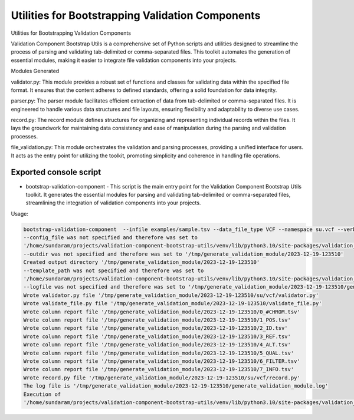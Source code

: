 =================================================
Utilities for Bootstrapping Validation Components
=================================================

Utilities for Bootstrapping Validation Components


Validation Component Bootstrap Utils is a comprehensive set of Python scripts and utilities designed to streamline the process of parsing and validating tab-delimited or comma-separated files. This toolkit automates the generation of essential modules, making it easier to integrate file validation components into your projects.

Modules Generated

validator.py: This module provides a robust set of functions and classes for validating data within the specified file format. It ensures that the content adheres to defined standards, offering a solid foundation for data integrity.

parser.py: The parser module facilitates efficient extraction of data from tab-delimited or comma-separated files. It is engineered to handle various data structures and file layouts, ensuring flexibility and adaptability to diverse use cases.

record.py: The record module defines structures for organizing and representing individual records within the files. It lays the groundwork for maintaining data consistency and ease of manipulation during the parsing and validation processes.

file_validation.py: This module orchestrates the validation and parsing processes, providing a unified interface for users. It acts as the entry point for utilizing the toolkit, promoting simplicity and coherence in handling file operations.



Exported console script
-----------------------

* bootstrap-validation-component - This script is the main entry point for the Validation Component Bootstrap Utils toolkit. It generates the essential modules for parsing and validating tab-delimited or comma-separated files, streamlining the integration of validation components into your projects.

Usage:

.. code-block:: bash

    bootstrap-validation-component  --infile examples/sample.tsv --data_file_type VCF --namespace su.vcf --verbose                           
    --config_file was not specified and therefore was set to 
    '/home/sundaram/projects/validation-component-bootstrap-utils/venv/lib/python3.10/site-packages/validation_component_bootstrap_utils/conf/config.yaml'
    --outdir was not specified and therefore was set to '/tmp/generate_validation_module/2023-12-19-123510'
    Created output directory '/tmp/generate_validation_module/2023-12-19-123510'
    --template_path was not specified and therefore was set to 
    '/home/sundaram/projects/validation-component-bootstrap-utils/venv/lib/python3.10/site-packages/validation_component_bootstrap_utils/templates/validation'
    --logfile was not specified and therefore was set to '/tmp/generate_validation_module/2023-12-19-123510/generate_validation_module.log'
    Wrote validator.py file '/tmp/generate_validation_module/2023-12-19-123510/su/vcf/validator.py'
    Wrote validate_file.py file '/tmp/generate_validation_module/2023-12-19-123510/validate_file.py'
    Wrote column report file '/tmp/generate_validation_module/2023-12-19-123510/0_#CHROM.tsv'
    Wrote column report file '/tmp/generate_validation_module/2023-12-19-123510/1_POS.tsv'
    Wrote column report file '/tmp/generate_validation_module/2023-12-19-123510/2_ID.tsv'
    Wrote column report file '/tmp/generate_validation_module/2023-12-19-123510/3_REF.tsv'
    Wrote column report file '/tmp/generate_validation_module/2023-12-19-123510/4_ALT.tsv'
    Wrote column report file '/tmp/generate_validation_module/2023-12-19-123510/5_QUAL.tsv'
    Wrote column report file '/tmp/generate_validation_module/2023-12-19-123510/6_FILTER.tsv'
    Wrote column report file '/tmp/generate_validation_module/2023-12-19-123510/7_INFO.tsv'
    Wrote record.py file '/tmp/generate_validation_module/2023-12-19-123510/su/vcf/record.py'
    The log file is '/tmp/generate_validation_module/2023-12-19-123510/generate_validation_module.log'
    Execution of 
    '/home/sundaram/projects/validation-component-bootstrap-utils/venv/lib/python3.10/site-packages/validation_component_bootstrap_utils/generate_validation_module.py' completed

